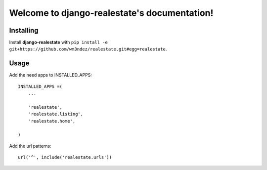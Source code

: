 Welcome to django-realestate's documentation!
=============================================

Installing
----------
Install **django-realestate** with ``pip install -e git+https://github.com/wm3ndez/realestate.git#egg=realestate``.

Usage
-----

Add the need apps to INSTALLED_APPS::


        INSTALLED_APPS =(
            ...

            'realestate',
            'realestate.listing',
            'realestate.home',

        )

Add the url patterns::

        url('^', include('realestate.urls'))

